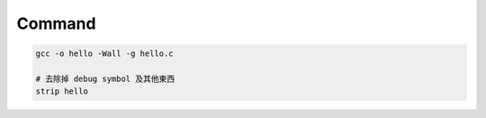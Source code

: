 Command
============

.. code::

  gcc -o hello -Wall -g hello.c

  # 去除掉 debug symbol 及其他東西
  strip hello







